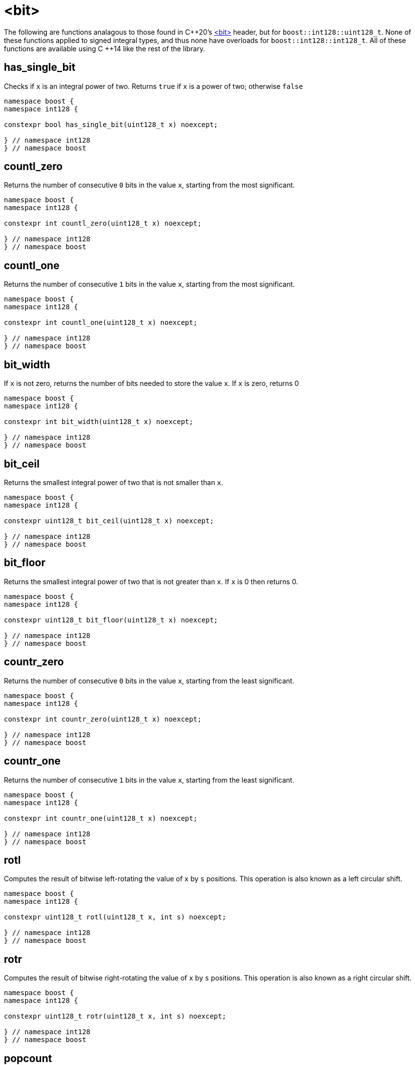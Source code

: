 ////
Copyright 2025 Matt Borland
Distributed under the Boost Software License, Version 1.0.
https://www.boost.org/LICENSE_1_0.txt
////

[#Bit]
= <bit>
:idprefix: bit_

The following are functions analagous to those found in C\++20's https://en.cppreference.com/w/cpp/header/bit[<bit>] header, but for `boost::int128::uint128_t`.
None of these functions applied to signed integral types, and thus none have overloads for `boost::int128::int128_t`.
All of these functions are available using C ++14 like the rest of the library.

[#has_single_bit]
== has_single_bit

Checks if `x` is an integral power of two.
Returns `true` if `x` is a power of two; otherwise `false`

[source,c++]
----
namespace boost {
namespace int128 {

constexpr bool has_single_bit(uint128_t x) noexcept;

} // namespace int128
} // namespace boost
----

[#countl_zero]
== countl_zero

Returns the number of consecutive `0` bits in the value `x`, starting from the most significant.

[source,c++]
----

namespace boost {
namespace int128 {

constexpr int countl_zero(uint128_t x) noexcept;

} // namespace int128
} // namespace boost

----

[#countl_one]
== countl_one

Returns the number of consecutive `1` bits in the value `x`, starting from the most significant.

[source,c++]
----

namespace boost {
namespace int128 {

constexpr int countl_one(uint128_t x) noexcept;

} // namespace int128
} // namespace boost

----

[#bit_width]
== bit_width

If `x` is not zero, returns the number of bits needed to store the value `x`.
If `x` is zero, returns 0

[source,c++]
----

namespace boost {
namespace int128 {

constexpr int bit_width(uint128_t x) noexcept;

} // namespace int128
} // namespace boost

----

[#bit_ceil]
== bit_ceil

Returns the smallest integral power of two that is not smaller than `x`.

[source, c++]
----
namespace boost {
namespace int128 {

constexpr uint128_t bit_ceil(uint128_t x) noexcept;

} // namespace int128
} // namespace boost
----

[#bit_floor]
== bit_floor

Returns the smallest integral power of two that is not greater than `x`.
If `x` is 0 then returns 0.

[source, c++]
----
namespace boost {
namespace int128 {

constexpr uint128_t bit_floor(uint128_t x) noexcept;

} // namespace int128
} // namespace boost
----

[#countr_zero]
== countr_zero

Returns the number of consecutive `0` bits in the value `x`, starting from the least significant.

[source,c++]
----

namespace boost {
namespace int128 {

constexpr int countr_zero(uint128_t x) noexcept;

} // namespace int128
} // namespace boost

----

[#countr_one]
== countr_one

Returns the number of consecutive `1` bits in the value `x`, starting from the least significant.

[source,c++]
----

namespace boost {
namespace int128 {

constexpr int countr_one(uint128_t x) noexcept;

} // namespace int128
} // namespace boost

----

[#rotl]
== rotl

Computes the result of bitwise left-rotating the value of `x` by `s` positions.
This operation is also known as a left circular shift.

[source,c++]
----

namespace boost {
namespace int128 {

constexpr uint128_t rotl(uint128_t x, int s) noexcept;

} // namespace int128
} // namespace boost

----

[#rotr]
== rotr

Computes the result of bitwise right-rotating the value of `x` by `s` positions.
This operation is also known as a right circular shift.

[source,c++]
----

namespace boost {
namespace int128 {

constexpr uint128_t rotr(uint128_t x, int s) noexcept;

} // namespace int128
} // namespace boost

----

[#popcount]
== popcount

Returns the number of `1` bits in `x`.

[source,c++]
----

namespace boost {
namespace int128 {

constexpr int popcount(uint128_t x) noexcept;

} // namespace int128
} // namespace boost

----

